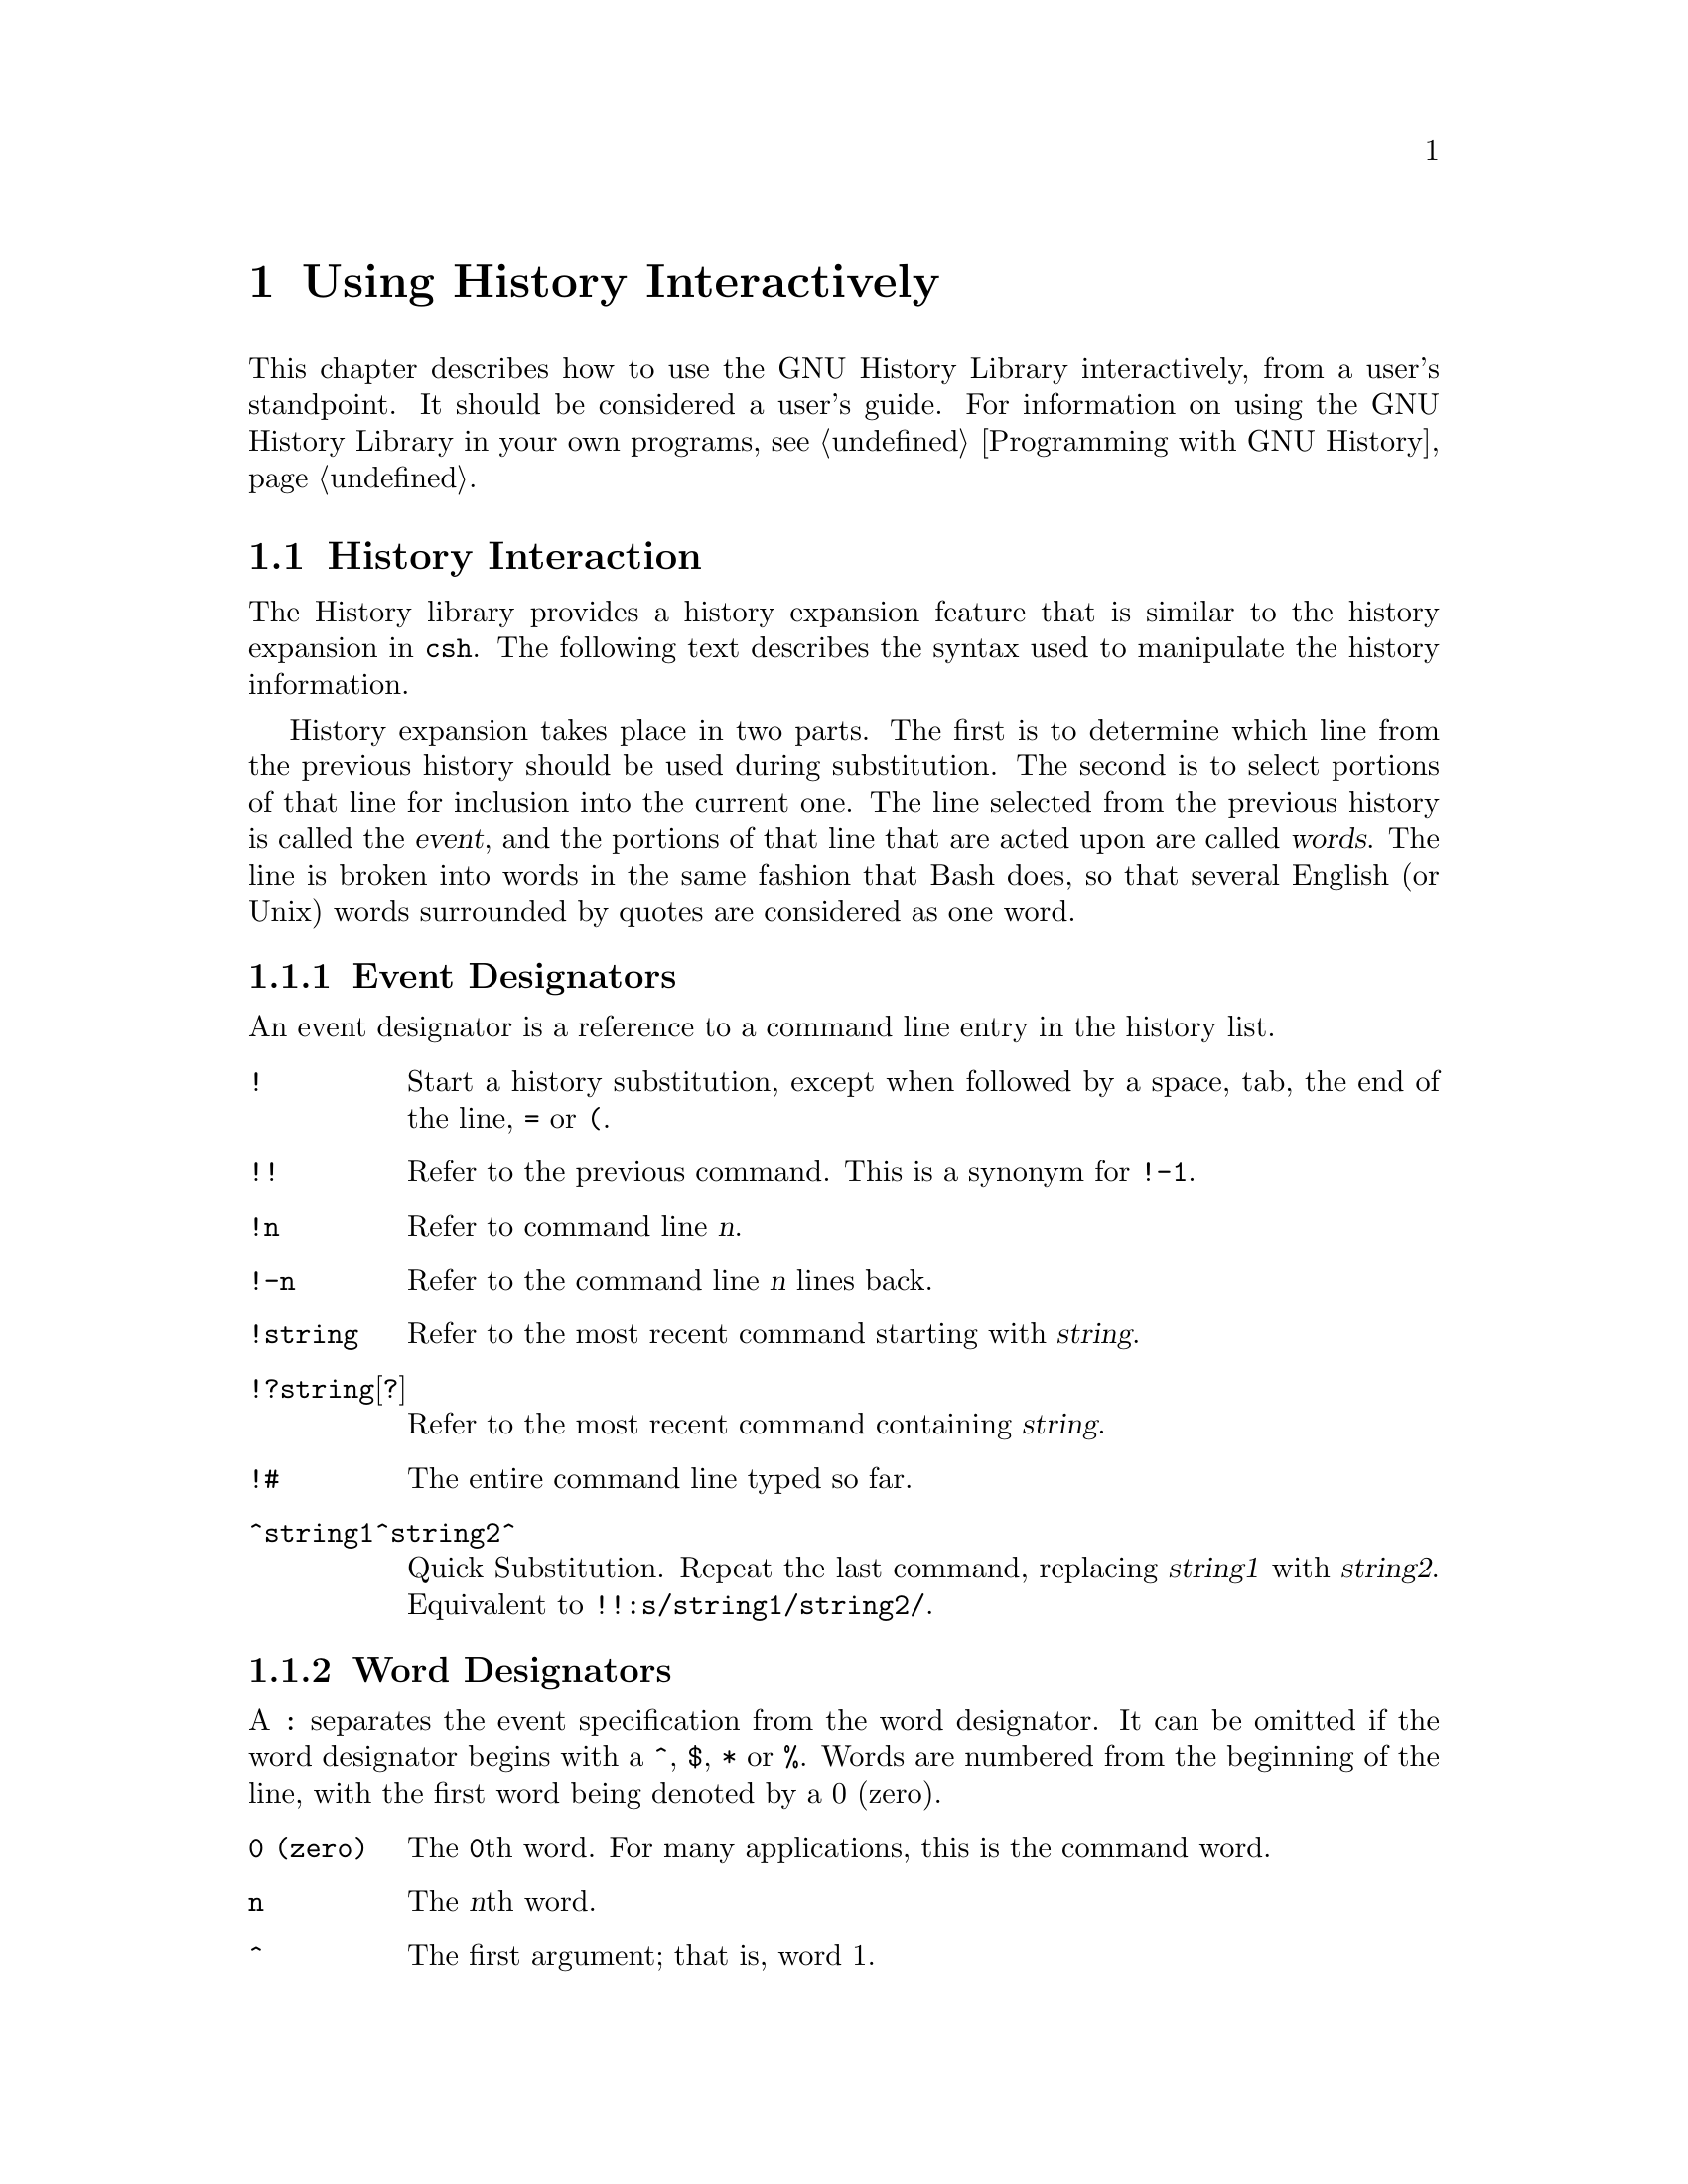 @ignore
This file documents the user interface to the GNU History library.

Copyright (C) 1988, 1991 Free Software Foundation, Inc.
Authored by Brian Fox and Chet Ramey.

Permission is granted to make and distribute verbatim copies of this manual
provided the copyright notice and this permission notice are preserved on
all copies.

Permission is granted to process this file through Tex and print the
results, provided the printed document carries copying permission notice
identical to this one except for the removal of this paragraph (this
paragraph not being relevant to the printed manual).

Permission is granted to copy and distribute modified versions of this
manual under the conditions for verbatim copying, provided also that the
GNU Copyright statement is available to the distributee, and provided that
the entire resulting derived work is distributed under the terms of a
permission notice identical to this one.

Permission is granted to copy and distribute translations of this manual
into another language, under the above conditions for modified versions.
@end ignore

@node Using History Interactively
@chapter Using History Interactively

@ifset BashFeatures
This chapter describes how to use the GNU History Library interactively,
from a user's standpoint.  It should be considered a user's guide.  For
information on using the GNU History Library in your own programs,
see the GNU Readline Library Manual.
@end ifset
@ifclear BashFeatures
This chapter describes how to use the GNU History Library interactively,
from a user's standpoint.  It should be considered a user's guide.  For
information on using the GNU History Library in your own programs,
@pxref{Programming with GNU History}.
@end ifclear

@menu
* History Interaction::		What it feels like using History as a user.
@end menu

@node History Interaction
@section History Interaction
@cindex expansion

The History library provides a history expansion feature that is similar
to the history expansion in @code{csh}.  The following text describes
the syntax used to manipulate the history information.

History expansion takes place in two parts.  The first is to determine
which line from the previous history should be used during substitution.
The second is to select portions of that line for inclusion into the
current one.  The line selected from the previous history is called the
@dfn{event}, and the portions of that line that are acted upon are
called @dfn{words}.  The line is broken into words in the same fashion
that Bash does, so that several English (or Unix) words
surrounded by quotes are considered as one word.

@menu
* Event Designators::	How to specify which history line to use.
* Word Designators::	Specifying which words are of interest.
* Modifiers::		Modifying the results of substitution.
@end menu

@node Event Designators
@subsection Event Designators
@cindex event designators

An event designator is a reference to a command line entry in the
history list.

@table @asis

@item @code{!}
Start a history substitution, except when followed by a space, tab,
the end of the line, @key{=} or @key{(}.

@item @code{!!}
Refer to the previous command.  This is a synonym for @code{!-1}.

@item @code{!n}
Refer to command line @var{n}.

@item @code{!-n}
Refer to the command line @var{n} lines back.

@item @code{!string}
Refer to the most recent command starting with @var{string}.

@item @code{!?string}[@code{?}]
Refer to the most recent command containing @var{string}.

@item @code{!#}
The entire command line typed so far.

@item @code{^string1^string2^}
Quick Substitution.  Repeat the last command, replacing @var{string1}
with @var{string2}.  Equivalent to
@code{!!:s/string1/string2/}.

@end table

@node Word Designators
@subsection Word Designators

A @key{:} separates the event specification from the word designator.  It
can be omitted if the word designator begins with a @key{^}, @key{$},
@key{*} or @key{%}.  Words are numbered from the beginning of the line,
with the first word being denoted by a 0 (zero).

@table @code

@item 0 (zero)
The @code{0}th word.  For many applications, this is the command word.

@item n
The @var{n}th word.

@item ^
The first argument;  that is, word 1.

@item $
The last argument.

@item %
The word matched by the most recent @code{?string?} search.

@item x-y
A range of words; @code{-@var{y}} abbreviates @code{0-@var{y}}.

@item *
All of the words, except the @code{0}th.  This is a synonym for @code{1-$}.
It is not an error to use @key{*} if there is just one word in the event;
the empty string is returned in that case.

@item x*
Abbreviates @code{x-$}

@item x-
Abbreviates @code{x-$} like @code{x*}, but omits the last word.

@end table

@node Modifiers
@subsection Modifiers

After the optional word designator, you can add a sequence of one or more
of the following modifiers, each preceded by a @key{:}.

@table @code

@item h
Remove a trailing pathname component, leaving only the head.

@item r
Remove a trailing suffix of the form @samp{.}@var{suffix}, leaving the basename.

@item e
Remove all but the trailing suffix.

@item t
Remove all leading  pathname  components, leaving the tail.

@item p
Print the new command but do not execute it.

@ifset BashFeatures
@item q
Quote the substituted words, escaping further substitutions.

@item x
Quote the substituted words as with @code{q},         
but break into words at spaces, tabs, and newlines.
@end ifset

@item s/old/new/
Substitute @var{new} for the first occurrence of @var{old} in the
event line.  Any delimiter may be used in place of @key{/}.
The delimiter may be quoted in @var{old} and @var{new}
with a single backslash.  If @key{&} appears in @var{new},
it is replaced by @var{old}.  A single backslash will quote
the @key{&}.  The final delimiter is optional if it is the last
character on the input line.

@item &
Repeat the previous substitution.

@item g
Cause changes to be applied over the entire event line.  Used in
conjunction with @code{s}, as in @code{gs/old/new/}, or with
@code{&}.

@end table
